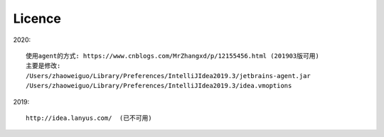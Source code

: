 Licence
############


2020::

    使用agent的方式: https://www.cnblogs.com/MrZhangxd/p/12155456.html (201903版可用)
    主要是修改: 
    /Users/zhaoweiguo/Library/Preferences/IntelliJIdea2019.3/jetbrains-agent.jar
    /Users/zhaoweiguo/Library/Preferences/IntelliJIdea2019.3/idea.vmoptions

2019::

  http://idea.lanyus.com/  (已不可用)


